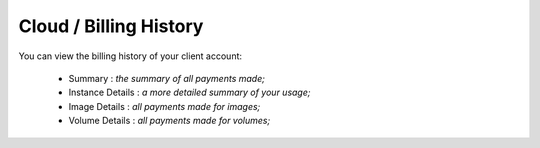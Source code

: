 =======================
Cloud / Billing History
=======================

You can view the billing history of your client account:

    - Summary : *the summary of all payments made;*
    - Instance Details : *a more detailed summary of your usage;*
    - Image Details : *all payments made for images;*
    - Volume Details : *all payments made for volumes;*

.. image:: /_static/images/billing.png
